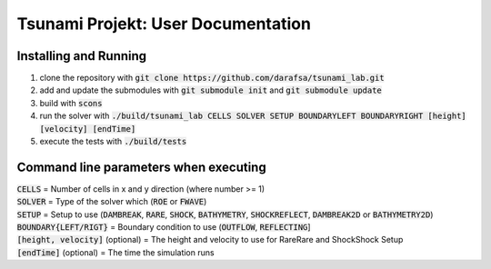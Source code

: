 Tsunami Projekt: User Documentation
======================================

Installing and Running
----------------------

1. clone the repository with :code:`git clone https://github.com/darafsa/tsunami_lab.git` 
2. add and update the submodules with :code:`git submodule init` and :code:`git submodule update` 
3. build with :code:`scons` 
4. run the solver with :code:`./build/tsunami_lab CELLS SOLVER SETUP BOUNDARYLEFT BOUNDARYRIGHT [height] [velocity] [endTime]` 
5. execute the tests with :code:`./build/tests` 

Command line parameters when executing
--------------------------------------

| :code:`CELLS` = Number of cells in x and y direction (where number >= 1) 
| :code:`SOLVER` = Type of the solver which (:code:`ROE` or :code:`FWAVE`) 
| :code:`SETUP` = Setup to use (:code:`DAMBREAK`, :code:`RARE`, :code:`SHOCK`, :code:`BATHYMETRY`, :code:`SHOCKREFLECT`, :code:`DAMBREAK2D` or :code:`BATHYMETRY2D`) 
| :code:`BOUNDARY{LEFT/RIGT}` = Boundary condition to use (:code:`OUTFLOW`, :code:`REFLECTING`]
| :code:`[height, velocity]` (optional) = The height and velocity to use for RareRare and ShockShock Setup 
| :code:`[endTime]` (optional) = The time the simulation runs 
